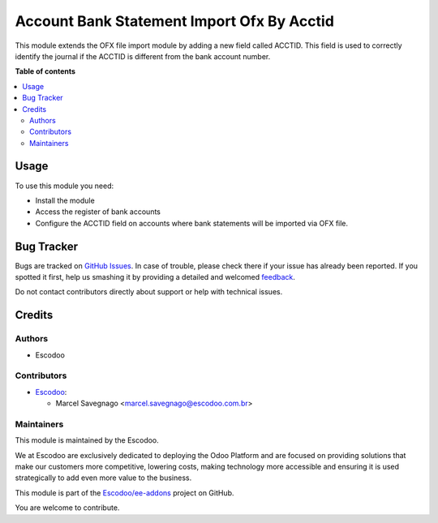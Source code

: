 ===========================================
Account Bank Statement Import Ofx By Acctid
===========================================

.. !!!!!!!!!!!!!!!!!!!!!!!!!!!!!!!!!!!!!!!!!!!!!!!!!!!!
   !! This file is generated by oca-gen-addon-readme !!
   !! changes will be overwritten.                   !!
   !!!!!!!!!!!!!!!!!!!!!!!!!!!!!!!!!!!!!!!!!!!!!!!!!!!!

.. |badge1| image:: https://img.shields.io/badge/maturity-Beta-yellow.png
    :target: https://odoo-community.org/page/development-status
    :alt: Beta
.. |badge2| image:: https://img.shields.io/badge/licence-LGPL--3-blue.png
    :target: http://www.gnu.org/licenses/lgpl-3.0-standalone.html
    :alt: License: LGPL-3
.. |badge3| image:: https://img.shields.io/badge/github-Escodoo%2Fee--addons-lightgray.png?logo=github
    :target: https://github.com/Escodoo/ee-addons/tree//account_bank_statement_import_ofx_by_acctid
    :alt: Escodoo/ee-addons

|badge1| |badge2| |badge3| 

This module extends the OFX file import module by adding a new field called ACCTID. This field is used to correctly identify the journal if the ACCTID is different from the bank account number.

**Table of contents**

.. contents::
   :local:

Usage
=====

To use this module you need:

* Install the module
* Access the register of bank accounts
* Configure the ACCTID field on accounts where bank statements will be imported via OFX file.

Bug Tracker
===========

Bugs are tracked on `GitHub Issues <https://github.com/Escodoo/ee-addons/issues>`_.
In case of trouble, please check there if your issue has already been reported.
If you spotted it first, help us smashing it by providing a detailed and welcomed
`feedback <https://github.com/Escodoo/ee-addons/issues/new?body=module:%20account_bank_statement_import_ofx_by_acctid%0Aversion:%20%0A%0A**Steps%20to%20reproduce**%0A-%20...%0A%0A**Current%20behavior**%0A%0A**Expected%20behavior**>`_.

Do not contact contributors directly about support or help with technical issues.

Credits
=======

Authors
~~~~~~~

* Escodoo

Contributors
~~~~~~~~~~~~

* `Escodoo <https://www.escodoo.com.br>`_:

  * Marcel Savegnago <marcel.savegnago@escodoo.com.br>

Maintainers
~~~~~~~~~~~

This module is maintained by the Escodoo.

.. |maintainer-Escodoo| image:: https://github.com/Escodoo.png?size=80px
    :target: https://github.com/Escodoo
    :alt: Escodoo

|maintainer-Escodoo|

We at Escodoo are exclusively dedicated to deploying the Odoo Platform and are
focused on providing solutions that make our customers more competitive, lowering
costs, making technology more accessible and ensuring it is used strategically to
add even more value to the business.

This module is part of the `Escodoo/ee-addons <https://github.com/Escodoo/ee-addons/tree//account_bank_statement_import_ofx_by_acctid>`_ project on GitHub.

You are welcome to contribute.
